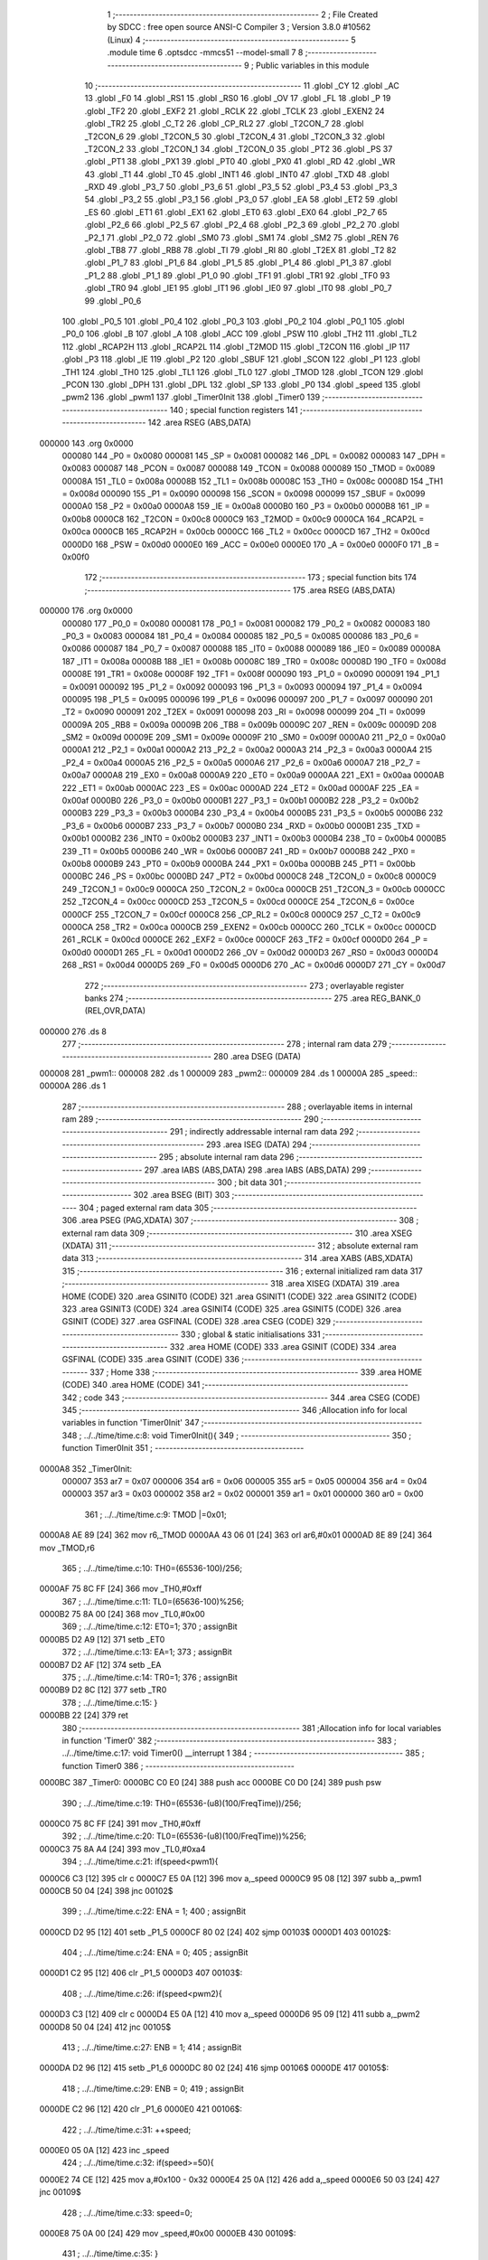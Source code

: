                                       1 ;--------------------------------------------------------
                                      2 ; File Created by SDCC : free open source ANSI-C Compiler
                                      3 ; Version 3.8.0 #10562 (Linux)
                                      4 ;--------------------------------------------------------
                                      5 	.module time
                                      6 	.optsdcc -mmcs51 --model-small
                                      7 	
                                      8 ;--------------------------------------------------------
                                      9 ; Public variables in this module
                                     10 ;--------------------------------------------------------
                                     11 	.globl _CY
                                     12 	.globl _AC
                                     13 	.globl _F0
                                     14 	.globl _RS1
                                     15 	.globl _RS0
                                     16 	.globl _OV
                                     17 	.globl _FL
                                     18 	.globl _P
                                     19 	.globl _TF2
                                     20 	.globl _EXF2
                                     21 	.globl _RCLK
                                     22 	.globl _TCLK
                                     23 	.globl _EXEN2
                                     24 	.globl _TR2
                                     25 	.globl _C_T2
                                     26 	.globl _CP_RL2
                                     27 	.globl _T2CON_7
                                     28 	.globl _T2CON_6
                                     29 	.globl _T2CON_5
                                     30 	.globl _T2CON_4
                                     31 	.globl _T2CON_3
                                     32 	.globl _T2CON_2
                                     33 	.globl _T2CON_1
                                     34 	.globl _T2CON_0
                                     35 	.globl _PT2
                                     36 	.globl _PS
                                     37 	.globl _PT1
                                     38 	.globl _PX1
                                     39 	.globl _PT0
                                     40 	.globl _PX0
                                     41 	.globl _RD
                                     42 	.globl _WR
                                     43 	.globl _T1
                                     44 	.globl _T0
                                     45 	.globl _INT1
                                     46 	.globl _INT0
                                     47 	.globl _TXD
                                     48 	.globl _RXD
                                     49 	.globl _P3_7
                                     50 	.globl _P3_6
                                     51 	.globl _P3_5
                                     52 	.globl _P3_4
                                     53 	.globl _P3_3
                                     54 	.globl _P3_2
                                     55 	.globl _P3_1
                                     56 	.globl _P3_0
                                     57 	.globl _EA
                                     58 	.globl _ET2
                                     59 	.globl _ES
                                     60 	.globl _ET1
                                     61 	.globl _EX1
                                     62 	.globl _ET0
                                     63 	.globl _EX0
                                     64 	.globl _P2_7
                                     65 	.globl _P2_6
                                     66 	.globl _P2_5
                                     67 	.globl _P2_4
                                     68 	.globl _P2_3
                                     69 	.globl _P2_2
                                     70 	.globl _P2_1
                                     71 	.globl _P2_0
                                     72 	.globl _SM0
                                     73 	.globl _SM1
                                     74 	.globl _SM2
                                     75 	.globl _REN
                                     76 	.globl _TB8
                                     77 	.globl _RB8
                                     78 	.globl _TI
                                     79 	.globl _RI
                                     80 	.globl _T2EX
                                     81 	.globl _T2
                                     82 	.globl _P1_7
                                     83 	.globl _P1_6
                                     84 	.globl _P1_5
                                     85 	.globl _P1_4
                                     86 	.globl _P1_3
                                     87 	.globl _P1_2
                                     88 	.globl _P1_1
                                     89 	.globl _P1_0
                                     90 	.globl _TF1
                                     91 	.globl _TR1
                                     92 	.globl _TF0
                                     93 	.globl _TR0
                                     94 	.globl _IE1
                                     95 	.globl _IT1
                                     96 	.globl _IE0
                                     97 	.globl _IT0
                                     98 	.globl _P0_7
                                     99 	.globl _P0_6
                                    100 	.globl _P0_5
                                    101 	.globl _P0_4
                                    102 	.globl _P0_3
                                    103 	.globl _P0_2
                                    104 	.globl _P0_1
                                    105 	.globl _P0_0
                                    106 	.globl _B
                                    107 	.globl _A
                                    108 	.globl _ACC
                                    109 	.globl _PSW
                                    110 	.globl _TH2
                                    111 	.globl _TL2
                                    112 	.globl _RCAP2H
                                    113 	.globl _RCAP2L
                                    114 	.globl _T2MOD
                                    115 	.globl _T2CON
                                    116 	.globl _IP
                                    117 	.globl _P3
                                    118 	.globl _IE
                                    119 	.globl _P2
                                    120 	.globl _SBUF
                                    121 	.globl _SCON
                                    122 	.globl _P1
                                    123 	.globl _TH1
                                    124 	.globl _TH0
                                    125 	.globl _TL1
                                    126 	.globl _TL0
                                    127 	.globl _TMOD
                                    128 	.globl _TCON
                                    129 	.globl _PCON
                                    130 	.globl _DPH
                                    131 	.globl _DPL
                                    132 	.globl _SP
                                    133 	.globl _P0
                                    134 	.globl _speed
                                    135 	.globl _pwm2
                                    136 	.globl _pwm1
                                    137 	.globl _Timer0Init
                                    138 	.globl _Timer0
                                    139 ;--------------------------------------------------------
                                    140 ; special function registers
                                    141 ;--------------------------------------------------------
                                    142 	.area RSEG    (ABS,DATA)
      000000                        143 	.org 0x0000
                           000080   144 _P0	=	0x0080
                           000081   145 _SP	=	0x0081
                           000082   146 _DPL	=	0x0082
                           000083   147 _DPH	=	0x0083
                           000087   148 _PCON	=	0x0087
                           000088   149 _TCON	=	0x0088
                           000089   150 _TMOD	=	0x0089
                           00008A   151 _TL0	=	0x008a
                           00008B   152 _TL1	=	0x008b
                           00008C   153 _TH0	=	0x008c
                           00008D   154 _TH1	=	0x008d
                           000090   155 _P1	=	0x0090
                           000098   156 _SCON	=	0x0098
                           000099   157 _SBUF	=	0x0099
                           0000A0   158 _P2	=	0x00a0
                           0000A8   159 _IE	=	0x00a8
                           0000B0   160 _P3	=	0x00b0
                           0000B8   161 _IP	=	0x00b8
                           0000C8   162 _T2CON	=	0x00c8
                           0000C9   163 _T2MOD	=	0x00c9
                           0000CA   164 _RCAP2L	=	0x00ca
                           0000CB   165 _RCAP2H	=	0x00cb
                           0000CC   166 _TL2	=	0x00cc
                           0000CD   167 _TH2	=	0x00cd
                           0000D0   168 _PSW	=	0x00d0
                           0000E0   169 _ACC	=	0x00e0
                           0000E0   170 _A	=	0x00e0
                           0000F0   171 _B	=	0x00f0
                                    172 ;--------------------------------------------------------
                                    173 ; special function bits
                                    174 ;--------------------------------------------------------
                                    175 	.area RSEG    (ABS,DATA)
      000000                        176 	.org 0x0000
                           000080   177 _P0_0	=	0x0080
                           000081   178 _P0_1	=	0x0081
                           000082   179 _P0_2	=	0x0082
                           000083   180 _P0_3	=	0x0083
                           000084   181 _P0_4	=	0x0084
                           000085   182 _P0_5	=	0x0085
                           000086   183 _P0_6	=	0x0086
                           000087   184 _P0_7	=	0x0087
                           000088   185 _IT0	=	0x0088
                           000089   186 _IE0	=	0x0089
                           00008A   187 _IT1	=	0x008a
                           00008B   188 _IE1	=	0x008b
                           00008C   189 _TR0	=	0x008c
                           00008D   190 _TF0	=	0x008d
                           00008E   191 _TR1	=	0x008e
                           00008F   192 _TF1	=	0x008f
                           000090   193 _P1_0	=	0x0090
                           000091   194 _P1_1	=	0x0091
                           000092   195 _P1_2	=	0x0092
                           000093   196 _P1_3	=	0x0093
                           000094   197 _P1_4	=	0x0094
                           000095   198 _P1_5	=	0x0095
                           000096   199 _P1_6	=	0x0096
                           000097   200 _P1_7	=	0x0097
                           000090   201 _T2	=	0x0090
                           000091   202 _T2EX	=	0x0091
                           000098   203 _RI	=	0x0098
                           000099   204 _TI	=	0x0099
                           00009A   205 _RB8	=	0x009a
                           00009B   206 _TB8	=	0x009b
                           00009C   207 _REN	=	0x009c
                           00009D   208 _SM2	=	0x009d
                           00009E   209 _SM1	=	0x009e
                           00009F   210 _SM0	=	0x009f
                           0000A0   211 _P2_0	=	0x00a0
                           0000A1   212 _P2_1	=	0x00a1
                           0000A2   213 _P2_2	=	0x00a2
                           0000A3   214 _P2_3	=	0x00a3
                           0000A4   215 _P2_4	=	0x00a4
                           0000A5   216 _P2_5	=	0x00a5
                           0000A6   217 _P2_6	=	0x00a6
                           0000A7   218 _P2_7	=	0x00a7
                           0000A8   219 _EX0	=	0x00a8
                           0000A9   220 _ET0	=	0x00a9
                           0000AA   221 _EX1	=	0x00aa
                           0000AB   222 _ET1	=	0x00ab
                           0000AC   223 _ES	=	0x00ac
                           0000AD   224 _ET2	=	0x00ad
                           0000AF   225 _EA	=	0x00af
                           0000B0   226 _P3_0	=	0x00b0
                           0000B1   227 _P3_1	=	0x00b1
                           0000B2   228 _P3_2	=	0x00b2
                           0000B3   229 _P3_3	=	0x00b3
                           0000B4   230 _P3_4	=	0x00b4
                           0000B5   231 _P3_5	=	0x00b5
                           0000B6   232 _P3_6	=	0x00b6
                           0000B7   233 _P3_7	=	0x00b7
                           0000B0   234 _RXD	=	0x00b0
                           0000B1   235 _TXD	=	0x00b1
                           0000B2   236 _INT0	=	0x00b2
                           0000B3   237 _INT1	=	0x00b3
                           0000B4   238 _T0	=	0x00b4
                           0000B5   239 _T1	=	0x00b5
                           0000B6   240 _WR	=	0x00b6
                           0000B7   241 _RD	=	0x00b7
                           0000B8   242 _PX0	=	0x00b8
                           0000B9   243 _PT0	=	0x00b9
                           0000BA   244 _PX1	=	0x00ba
                           0000BB   245 _PT1	=	0x00bb
                           0000BC   246 _PS	=	0x00bc
                           0000BD   247 _PT2	=	0x00bd
                           0000C8   248 _T2CON_0	=	0x00c8
                           0000C9   249 _T2CON_1	=	0x00c9
                           0000CA   250 _T2CON_2	=	0x00ca
                           0000CB   251 _T2CON_3	=	0x00cb
                           0000CC   252 _T2CON_4	=	0x00cc
                           0000CD   253 _T2CON_5	=	0x00cd
                           0000CE   254 _T2CON_6	=	0x00ce
                           0000CF   255 _T2CON_7	=	0x00cf
                           0000C8   256 _CP_RL2	=	0x00c8
                           0000C9   257 _C_T2	=	0x00c9
                           0000CA   258 _TR2	=	0x00ca
                           0000CB   259 _EXEN2	=	0x00cb
                           0000CC   260 _TCLK	=	0x00cc
                           0000CD   261 _RCLK	=	0x00cd
                           0000CE   262 _EXF2	=	0x00ce
                           0000CF   263 _TF2	=	0x00cf
                           0000D0   264 _P	=	0x00d0
                           0000D1   265 _FL	=	0x00d1
                           0000D2   266 _OV	=	0x00d2
                           0000D3   267 _RS0	=	0x00d3
                           0000D4   268 _RS1	=	0x00d4
                           0000D5   269 _F0	=	0x00d5
                           0000D6   270 _AC	=	0x00d6
                           0000D7   271 _CY	=	0x00d7
                                    272 ;--------------------------------------------------------
                                    273 ; overlayable register banks
                                    274 ;--------------------------------------------------------
                                    275 	.area REG_BANK_0	(REL,OVR,DATA)
      000000                        276 	.ds 8
                                    277 ;--------------------------------------------------------
                                    278 ; internal ram data
                                    279 ;--------------------------------------------------------
                                    280 	.area DSEG    (DATA)
      000008                        281 _pwm1::
      000008                        282 	.ds 1
      000009                        283 _pwm2::
      000009                        284 	.ds 1
      00000A                        285 _speed::
      00000A                        286 	.ds 1
                                    287 ;--------------------------------------------------------
                                    288 ; overlayable items in internal ram 
                                    289 ;--------------------------------------------------------
                                    290 ;--------------------------------------------------------
                                    291 ; indirectly addressable internal ram data
                                    292 ;--------------------------------------------------------
                                    293 	.area ISEG    (DATA)
                                    294 ;--------------------------------------------------------
                                    295 ; absolute internal ram data
                                    296 ;--------------------------------------------------------
                                    297 	.area IABS    (ABS,DATA)
                                    298 	.area IABS    (ABS,DATA)
                                    299 ;--------------------------------------------------------
                                    300 ; bit data
                                    301 ;--------------------------------------------------------
                                    302 	.area BSEG    (BIT)
                                    303 ;--------------------------------------------------------
                                    304 ; paged external ram data
                                    305 ;--------------------------------------------------------
                                    306 	.area PSEG    (PAG,XDATA)
                                    307 ;--------------------------------------------------------
                                    308 ; external ram data
                                    309 ;--------------------------------------------------------
                                    310 	.area XSEG    (XDATA)
                                    311 ;--------------------------------------------------------
                                    312 ; absolute external ram data
                                    313 ;--------------------------------------------------------
                                    314 	.area XABS    (ABS,XDATA)
                                    315 ;--------------------------------------------------------
                                    316 ; external initialized ram data
                                    317 ;--------------------------------------------------------
                                    318 	.area XISEG   (XDATA)
                                    319 	.area HOME    (CODE)
                                    320 	.area GSINIT0 (CODE)
                                    321 	.area GSINIT1 (CODE)
                                    322 	.area GSINIT2 (CODE)
                                    323 	.area GSINIT3 (CODE)
                                    324 	.area GSINIT4 (CODE)
                                    325 	.area GSINIT5 (CODE)
                                    326 	.area GSINIT  (CODE)
                                    327 	.area GSFINAL (CODE)
                                    328 	.area CSEG    (CODE)
                                    329 ;--------------------------------------------------------
                                    330 ; global & static initialisations
                                    331 ;--------------------------------------------------------
                                    332 	.area HOME    (CODE)
                                    333 	.area GSINIT  (CODE)
                                    334 	.area GSFINAL (CODE)
                                    335 	.area GSINIT  (CODE)
                                    336 ;--------------------------------------------------------
                                    337 ; Home
                                    338 ;--------------------------------------------------------
                                    339 	.area HOME    (CODE)
                                    340 	.area HOME    (CODE)
                                    341 ;--------------------------------------------------------
                                    342 ; code
                                    343 ;--------------------------------------------------------
                                    344 	.area CSEG    (CODE)
                                    345 ;------------------------------------------------------------
                                    346 ;Allocation info for local variables in function 'Timer0Init'
                                    347 ;------------------------------------------------------------
                                    348 ;	../../time/time.c:8: void Timer0Init(){                   
                                    349 ;	-----------------------------------------
                                    350 ;	 function Timer0Init
                                    351 ;	-----------------------------------------
      0000A8                        352 _Timer0Init:
                           000007   353 	ar7 = 0x07
                           000006   354 	ar6 = 0x06
                           000005   355 	ar5 = 0x05
                           000004   356 	ar4 = 0x04
                           000003   357 	ar3 = 0x03
                           000002   358 	ar2 = 0x02
                           000001   359 	ar1 = 0x01
                           000000   360 	ar0 = 0x00
                                    361 ;	../../time/time.c:9: TMOD |=0x01;	  
      0000A8 AE 89            [24]  362 	mov	r6,_TMOD
      0000AA 43 06 01         [24]  363 	orl	ar6,#0x01
      0000AD 8E 89            [24]  364 	mov	_TMOD,r6
                                    365 ;	../../time/time.c:10: TH0=(65536-100)/256;		
      0000AF 75 8C FF         [24]  366 	mov	_TH0,#0xff
                                    367 ;	../../time/time.c:11: TL0=(65636-100)%256;
      0000B2 75 8A 00         [24]  368 	mov	_TL0,#0x00
                                    369 ;	../../time/time.c:12: ET0=1;
                                    370 ;	assignBit
      0000B5 D2 A9            [12]  371 	setb	_ET0
                                    372 ;	../../time/time.c:13: EA=1;
                                    373 ;	assignBit
      0000B7 D2 AF            [12]  374 	setb	_EA
                                    375 ;	../../time/time.c:14: TR0=1;
                                    376 ;	assignBit
      0000B9 D2 8C            [12]  377 	setb	_TR0
                                    378 ;	../../time/time.c:15: }
      0000BB 22               [24]  379 	ret
                                    380 ;------------------------------------------------------------
                                    381 ;Allocation info for local variables in function 'Timer0'
                                    382 ;------------------------------------------------------------
                                    383 ;	../../time/time.c:17: void Timer0() __interrupt 1   
                                    384 ;	-----------------------------------------
                                    385 ;	 function Timer0
                                    386 ;	-----------------------------------------
      0000BC                        387 _Timer0:
      0000BC C0 E0            [24]  388 	push	acc
      0000BE C0 D0            [24]  389 	push	psw
                                    390 ;	../../time/time.c:19: TH0=(65536-(u8)(100/FreqTime))/256;
      0000C0 75 8C FF         [24]  391 	mov	_TH0,#0xff
                                    392 ;	../../time/time.c:20: TL0=(65536-(u8)(100/FreqTime))%256;
      0000C3 75 8A A4         [24]  393 	mov	_TL0,#0xa4
                                    394 ;	../../time/time.c:21: if(speed<pwm1){
      0000C6 C3               [12]  395 	clr	c
      0000C7 E5 0A            [12]  396 	mov	a,_speed
      0000C9 95 08            [12]  397 	subb	a,_pwm1
      0000CB 50 04            [24]  398 	jnc	00102$
                                    399 ;	../../time/time.c:22: ENA = 1;
                                    400 ;	assignBit
      0000CD D2 95            [12]  401 	setb	_P1_5
      0000CF 80 02            [24]  402 	sjmp	00103$
      0000D1                        403 00102$:
                                    404 ;	../../time/time.c:24: ENA = 0;
                                    405 ;	assignBit
      0000D1 C2 95            [12]  406 	clr	_P1_5
      0000D3                        407 00103$:
                                    408 ;	../../time/time.c:26: if(speed<pwm2){
      0000D3 C3               [12]  409 	clr	c
      0000D4 E5 0A            [12]  410 	mov	a,_speed
      0000D6 95 09            [12]  411 	subb	a,_pwm2
      0000D8 50 04            [24]  412 	jnc	00105$
                                    413 ;	../../time/time.c:27: ENB = 1;
                                    414 ;	assignBit
      0000DA D2 96            [12]  415 	setb	_P1_6
      0000DC 80 02            [24]  416 	sjmp	00106$
      0000DE                        417 00105$:
                                    418 ;	../../time/time.c:29: ENB = 0;
                                    419 ;	assignBit
      0000DE C2 96            [12]  420 	clr	_P1_6
      0000E0                        421 00106$:
                                    422 ;	../../time/time.c:31: ++speed;
      0000E0 05 0A            [12]  423 	inc	_speed
                                    424 ;	../../time/time.c:32: if(speed>=50){	
      0000E2 74 CE            [12]  425 	mov	a,#0x100 - 0x32
      0000E4 25 0A            [12]  426 	add	a,_speed
      0000E6 50 03            [24]  427 	jnc	00109$
                                    428 ;	../../time/time.c:33: speed=0;
      0000E8 75 0A 00         [24]  429 	mov	_speed,#0x00
      0000EB                        430 00109$:
                                    431 ;	../../time/time.c:35: }
      0000EB D0 D0            [24]  432 	pop	psw
      0000ED D0 E0            [24]  433 	pop	acc
      0000EF 32               [24]  434 	reti
                                    435 ;	eliminated unneeded mov psw,# (no regs used in bank)
                                    436 ;	eliminated unneeded push/pop dpl
                                    437 ;	eliminated unneeded push/pop dph
                                    438 ;	eliminated unneeded push/pop b
                                    439 	.area CSEG    (CODE)
                                    440 	.area CONST   (CODE)
                                    441 	.area XINIT   (CODE)
                                    442 	.area CABS    (ABS,CODE)
